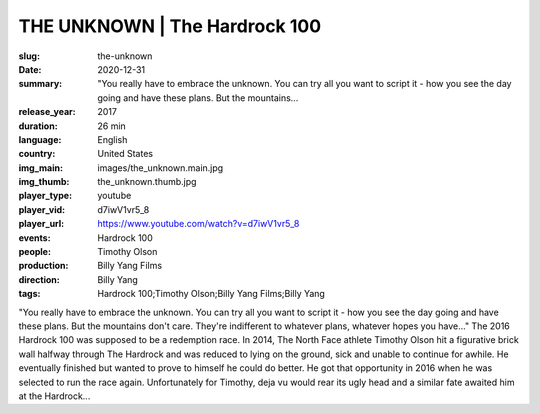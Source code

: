 THE UNKNOWN | The Hardrock 100
##############################

:slug: the-unknown
:date: 2020-12-31
:summary: "You really have to embrace the unknown. You can try all you want to script it - how you see the day going and have these plans. But the mountains...
:release_year: 2017
:duration: 26 min
:language: English
:country: United States
:img_main: images/the_unknown.main.jpg
:img_thumb: the_unknown.thumb.jpg
:player_type: youtube
:player_vid: d7iwV1vr5_8
:player_url: https://www.youtube.com/watch?v=d7iwV1vr5_8
:events: Hardrock 100
:people: Timothy Olson
:production: Billy Yang Films
:direction: Billy Yang
:tags: Hardrock 100;Timothy Olson;Billy Yang Films;Billy Yang

"You really have to embrace the unknown. You can try all you want to script it - how you see the day going and have these plans. But the mountains don't care. They're indifferent to whatever plans, whatever hopes you have..."
The 2016 Hardrock 100 was supposed to be a redemption race. In 2014, The North Face athlete Timothy Olson hit a figurative brick wall halfway through The Hardrock and was reduced to lying on the ground, sick and unable to continue for awhile. He eventually finished but wanted to prove to himself he could do better. He got that opportunity in 2016 when he was selected to run the race again. 
Unfortunately for Timothy, deja vu would rear its ugly head and a similar fate awaited him at the Hardrock...
